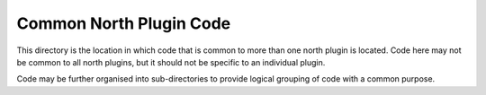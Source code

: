 *******************************
Common North Plugin Code
*******************************

This directory is the location in which code that is common to more than
one north plugin is located. Code here may not be common to all
north plugins, but it should not be specific to an individual
plugin.

Code may be further organised into sub-directories to provide logical
grouping of code with a common purpose.
